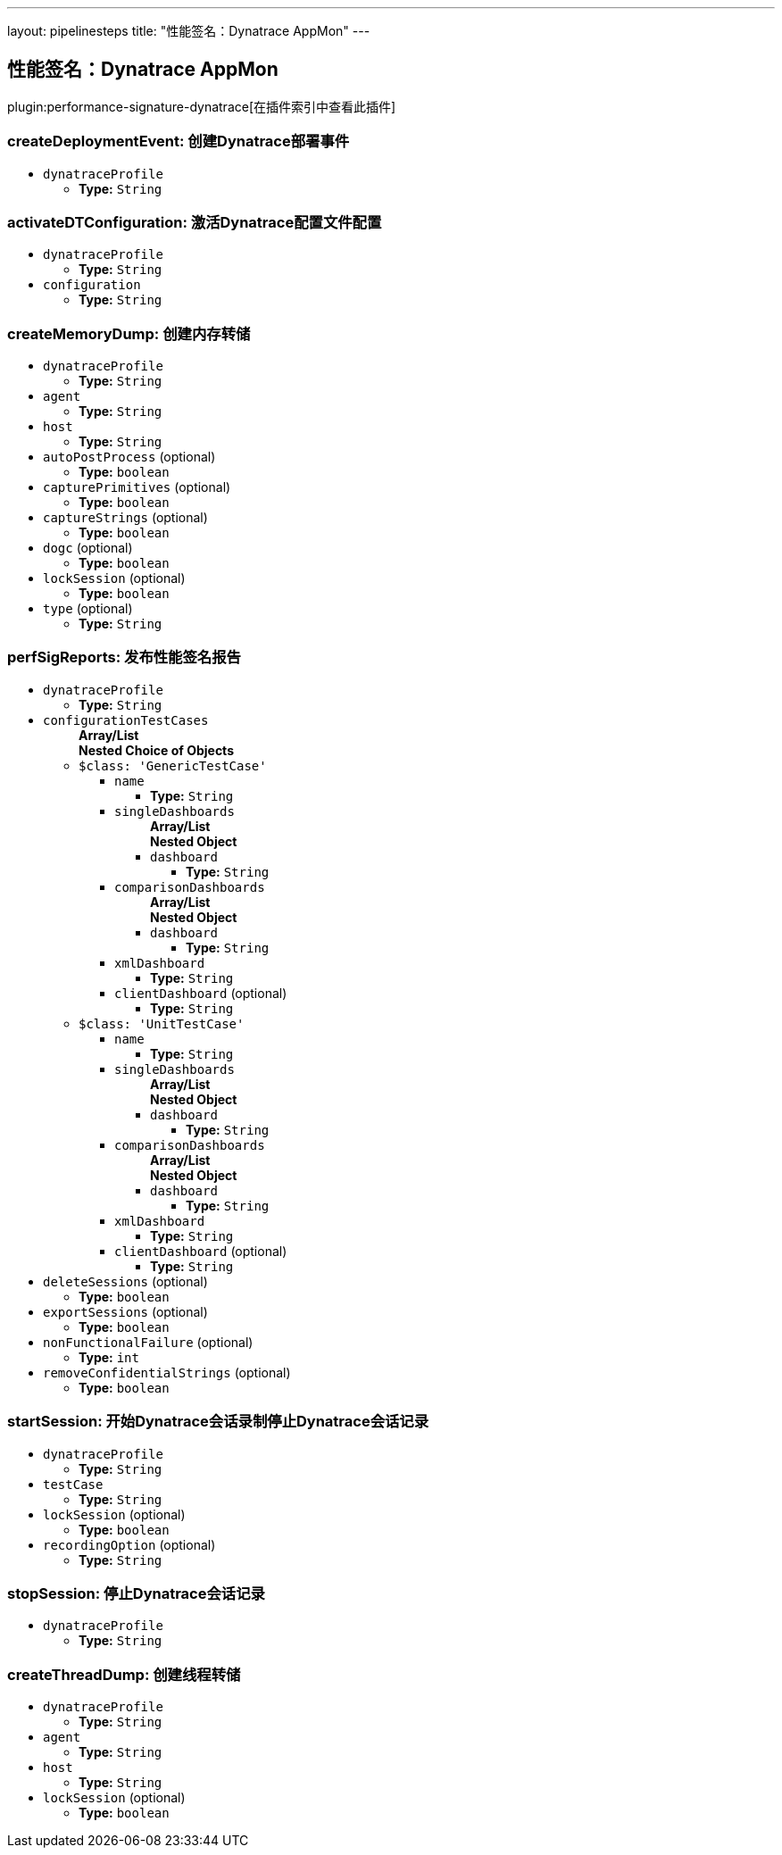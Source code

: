 ---
layout: pipelinesteps
title: "性能签名：Dynatrace AppMon"
---

:notitle:
:description:
:author:
:email: jenkinsci-users@googlegroups.com
:sectanchors:
:toc: left

== 性能签名：Dynatrace AppMon

plugin:performance-signature-dynatrace[在插件索引中查看此插件]

=== +createDeploymentEvent+: 创建Dynatrace部署事件
++++
<ul><li><code>dynatraceProfile</code>
<ul><li><b>Type:</b> <code>String</code></li></ul></li>
</ul>


++++
=== +activateDTConfiguration+: 激活Dynatrace配置文件配置
++++
<ul><li><code>dynatraceProfile</code>
<ul><li><b>Type:</b> <code>String</code></li></ul></li>
<li><code>configuration</code>
<ul><li><b>Type:</b> <code>String</code></li></ul></li>
</ul>


++++
=== +createMemoryDump+: 创建内存转储
++++
<ul><li><code>dynatraceProfile</code>
<ul><li><b>Type:</b> <code>String</code></li></ul></li>
<li><code>agent</code>
<ul><li><b>Type:</b> <code>String</code></li></ul></li>
<li><code>host</code>
<ul><li><b>Type:</b> <code>String</code></li></ul></li>
<li><code>autoPostProcess</code> (optional)
<ul><li><b>Type:</b> <code>boolean</code></li></ul></li>
<li><code>capturePrimitives</code> (optional)
<ul><li><b>Type:</b> <code>boolean</code></li></ul></li>
<li><code>captureStrings</code> (optional)
<ul><li><b>Type:</b> <code>boolean</code></li></ul></li>
<li><code>dogc</code> (optional)
<ul><li><b>Type:</b> <code>boolean</code></li></ul></li>
<li><code>lockSession</code> (optional)
<ul><li><b>Type:</b> <code>boolean</code></li></ul></li>
<li><code>type</code> (optional)
<ul><li><b>Type:</b> <code>String</code></li></ul></li>
</ul>


++++
=== +perfSigReports+: 发布性能签名报告
++++
<ul><li><code>dynatraceProfile</code>
<ul><li><b>Type:</b> <code>String</code></li></ul></li>
<li><code>configurationTestCases</code>
<ul><b>Array/List</b><br/>
<b>Nested Choice of Objects</b>
<li><code>$class: 'GenericTestCase'</code></li>
<ul><li><code>name</code>
<ul><li><b>Type:</b> <code>String</code></li></ul></li>
<li><code>singleDashboards</code>
<ul><b>Array/List</b><br/>
<b>Nested Object</b>
<li><code>dashboard</code>
<ul><li><b>Type:</b> <code>String</code></li></ul></li>
</ul></li>
<li><code>comparisonDashboards</code>
<ul><b>Array/List</b><br/>
<b>Nested Object</b>
<li><code>dashboard</code>
<ul><li><b>Type:</b> <code>String</code></li></ul></li>
</ul></li>
<li><code>xmlDashboard</code>
<ul><li><b>Type:</b> <code>String</code></li></ul></li>
<li><code>clientDashboard</code> (optional)
<ul><li><b>Type:</b> <code>String</code></li></ul></li>
</ul><li><code>$class: 'UnitTestCase'</code></li>
<ul><li><code>name</code>
<ul><li><b>Type:</b> <code>String</code></li></ul></li>
<li><code>singleDashboards</code>
<ul><b>Array/List</b><br/>
<b>Nested Object</b>
<li><code>dashboard</code>
<ul><li><b>Type:</b> <code>String</code></li></ul></li>
</ul></li>
<li><code>comparisonDashboards</code>
<ul><b>Array/List</b><br/>
<b>Nested Object</b>
<li><code>dashboard</code>
<ul><li><b>Type:</b> <code>String</code></li></ul></li>
</ul></li>
<li><code>xmlDashboard</code>
<ul><li><b>Type:</b> <code>String</code></li></ul></li>
<li><code>clientDashboard</code> (optional)
<ul><li><b>Type:</b> <code>String</code></li></ul></li>
</ul></ul></li>
<li><code>deleteSessions</code> (optional)
<ul><li><b>Type:</b> <code>boolean</code></li></ul></li>
<li><code>exportSessions</code> (optional)
<ul><li><b>Type:</b> <code>boolean</code></li></ul></li>
<li><code>nonFunctionalFailure</code> (optional)
<ul><li><b>Type:</b> <code>int</code></li></ul></li>
<li><code>removeConfidentialStrings</code> (optional)
<ul><li><b>Type:</b> <code>boolean</code></li></ul></li>
</ul>


++++
=== +startSession+: 开始Dynatrace会话录制停止Dynatrace会话记录
++++
<ul><li><code>dynatraceProfile</code>
<ul><li><b>Type:</b> <code>String</code></li></ul></li>
<li><code>testCase</code>
<ul><li><b>Type:</b> <code>String</code></li></ul></li>
<li><code>lockSession</code> (optional)
<ul><li><b>Type:</b> <code>boolean</code></li></ul></li>
<li><code>recordingOption</code> (optional)
<ul><li><b>Type:</b> <code>String</code></li></ul></li>
</ul>


++++
=== +stopSession+: 停止Dynatrace会话记录
++++
<ul><li><code>dynatraceProfile</code>
<ul><li><b>Type:</b> <code>String</code></li></ul></li>
</ul>


++++
=== +createThreadDump+: 创建线程转储
++++
<ul><li><code>dynatraceProfile</code>
<ul><li><b>Type:</b> <code>String</code></li></ul></li>
<li><code>agent</code>
<ul><li><b>Type:</b> <code>String</code></li></ul></li>
<li><code>host</code>
<ul><li><b>Type:</b> <code>String</code></li></ul></li>
<li><code>lockSession</code> (optional)
<ul><li><b>Type:</b> <code>boolean</code></li></ul></li>
</ul>


++++
